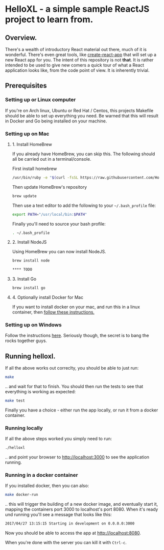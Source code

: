 * HelloXL - a simple sample ReactJS project to learn from.

** Overview.

There's a wealth of introductory React material out there, much of it
is wonderful.  There's even great tools, like [[https://github.com/facebookincubator/create-react-app][create-react-app]] that
will set up a new React app for you.  The intent of this repository is
not *that*.  It is rather intended to be used to give new comers a
quick tour of what a React application looks like, from the code point
of view.  It is inherently trivial. 

** Prerequisites
*** Setting up or Linux computer
If you're on Arch linux, Ubuntu or Red Hat / Centos, this projects
Makefile should be able to set up everything you need.  Be warned that
this will result in Docker and Go being installed on your machine.

*** Setting up on Mac

**** 1. Install HomeBrew

If you already have HomeBrew, you can skip this.  The following should
all be carried out in a terminal/console.

First install homebrew
#+BEGIN_SRC sh
/usr/bin/ruby -e "$(curl -fsSL https://raw.githubusercontent.com/Homebrew/install/master/install)"
#+END_SRC

Then update HomeBrew's repository
#+BEGIN_SRC sh
brew update
#+END_SRC

Then use a text editor to add the following to your =~/.bash_profile= file:

#+BEGIN_SRC sh
export PATH="/usr/local/bin:$PATH"
#+END_SRC

Finally you'll need to source your bash profile:

#+BEGIN_SRC sh
. ~/.bash_profile
#+END_SRC

**** 2. Install NodeJS
Using HomeBrew you can now install NodeJS.
#+BEGIN_SRC sh
brew install node

**** TODO 
#+END_SRC

**** 3. Install Go
#+BEGIN_SRC sh
brew install go
#+END_SRC

**** 4. Optionally install Docker for Mac
If you want to install docker on your mac, and run this in a linux container, then [[https://www.docker.com/docker-mac][follow these instructions.]]

*** Setting up on Windows

Follow the instructions [[http://dilbert.com/strip/1995-06-24][here]].  Seriously though, the secret is to bang the rocks together guys.

** Running helloxl.

If all the above works out correclty, you should be able to just run:

#+BEGIN_SRC sh
make
#+END_SRC

.. and wait for that to finish.  You should then run the tests to see
that everything is working as expected:

#+BEGIN_SRC sh
make test
#+END_SRC

Finally you have a choice - either run the app locally, or run it from
a docker container.

*** Running locally
If all the above steps worked you simply need to run:

#+BEGIN_SRC sh
./helloxl
#+END_SRC

.. and point your browser to http://localhost:3000 to see the
application running.

*** Running in a docker container

If you installed docker, then you can also:
#+BEGIN_SRC sh
make docker-run
#+END_SRC

.. this will trigger the building of a new docker image, and
eventually start it, mapping the containers port 3000 to localhost's
port 8080.  When it's ready und running you'll see a message that looks like this:

#+BEGIN_SRC sh
2017/04/27 13:15:15 Starting in development on 0.0.0.0:3000
#+END_SRC

Now you should be able to access the app at [[http://localhost:8080]].

When you're done with the server you can kill it with =Ctrl-c=.
